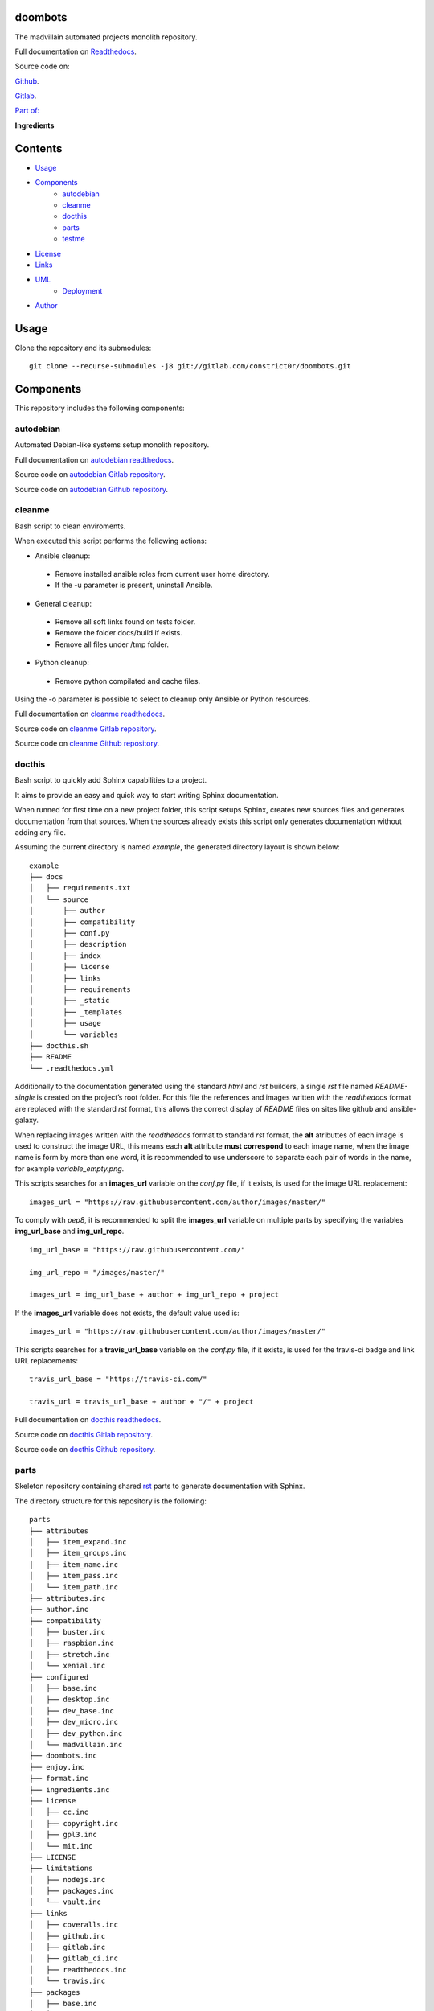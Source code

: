 
doombots
********

.. image:: https://readthedocs.org/projects/doombots/badge
   :alt: readthedocs

The madvillain automated projects monolith repository.

Full documentation on `Readthedocs
<https://doombots.readthedocs.io>`_.

Source code on:

`Github <https://github.com/constrict0r/doombots>`_.

`Gitlab <https://gitlab.com/constrict0r/doombots>`_.

`Part of: <https://gitlab.com/explore/projects?tag=doombots>`_

.. image:: https://gitlab.com/constrict0r/img/raw/master/doombots/doombots.png
   :alt: doombots

**Ingredients**

.. image:: https://gitlab.com/constrict0r/img/raw/master/doombots/ingredients.png
   :alt: ingredients


Contents
********

* `Usage <#Usage>`_
* `Components <#Components>`_
   * `autodebian <#autodebian>`_
   * `cleanme <#cleanme>`_
   * `docthis <#docthis>`_
   * `parts <#parts>`_
   * `testme <#testme>`_
* `License <#License>`_
* `Links <#Links>`_
* `UML <#UML>`_
   * `Deployment <#deployment>`_
* `Author <#Author>`_

Usage
*****

Clone the repository and its submodules:

::

   git clone --recurse-submodules -j8 git://gitlab.com/constrict0r/doombots.git


Components
**********

This repository includes the following components:


autodebian
==========

Automated Debian-like systems setup monolith repository.

Full documentation on `autodebian readthedocs
<https://autodebian.readthedocs.io>`_.

Source code on `autodebian Gitlab repository
<https://gitlab.com/constrict0r/autodebian>`_.

Source code on `autodebian Github repository
<https://github.com/constrict0r/autodebian>`_.

.. image:: https://gitlab.com/constrict0r/img/raw/master/doombots/autodebian.png
   :alt: autodebian


cleanme
=======

Bash script to clean enviroments.

When executed this script performs the following actions:

* Ansible cleanup:

..

   * Remove installed ansible roles from current user home directory.

   * If the -u parameter is present, uninstall Ansible.

* General cleanup:

..

   * Remove all soft links found on tests folder.

   * Remove the folder docs/build if exists.

   * Remove all files under /tmp folder.

* Python cleanup:

..

   * Remove python compilated and cache files.

Using the -o parameter is possible to select to cleanup only Ansible
or Python resources.

Full documentation on `cleanme readthedocs
<https://cleanme.readthedocs.io>`_.

Source code on `cleanme Gitlab repository
<https://gitlab.com/constrict0r/cleanme>`_.

Source code on `cleanme Github repository
<https://github.com/constrict0r/cleanme>`_.

.. image:: https://gitlab.com/constrict0r/img/raw/master/doombots/cleanme.png
   :alt: cleanme


docthis
=======

Bash script to quickly add Sphinx capabilities to a project.

It aims to provide an easy and quick way to start writing Sphinx
documentation.

When runned for first time on a new project folder, this script setups
Sphinx, creates new sources files and generates documentation from
that sources. When the sources already exists this script only
generates documentation without adding any file.

Assuming the current directory is named *example*, the generated
directory layout is shown below:

::

   example
   ├── docs
   │   ├── requirements.txt
   │   └── source
   │       ├── author
   │       ├── compatibility
   │       ├── conf.py
   │       ├── description
   │       ├── index
   │       ├── license
   │       ├── links
   │       ├── requirements
   │       ├── _static
   │       ├── _templates
   │       ├── usage
   │       └── variables
   ├── docthis.sh
   ├── README
   └── .readthedocs.yml

Additionally to the documentation generated using the standard *html*
and *rst* builders, a  single *rst* file named *README-single* is
created on the project’s root folder. For this file the references and
images written with the *readthedocs* format are replaced with the
standard *rst* format, this allows the correct display of *README*
files on sites like github and ansible-galaxy.

When replacing images written with the *readthedocs* format to
standard *rst* format, the **alt** atributtes of each image is used to
construct the image URL, this means each **alt** attribute **must
correspond** to each image name, when the image name is form by more
than one word, it is recommended to use underscore to separate each
pair of words in the name, for example *variable_empty.png*.

This scripts searches for an **images_url** variable on the *conf.py*
file, if it exists, is used for the image URL replacement:

::

   images_url = "https://raw.githubusercontent.com/author/images/master/"

To comply with *pep8*, it is recommended to split the **images_url**
variable on multiple parts by specifying the variables
**img_url_base** and **img_url_repo**.

::

   img_url_base = "https://raw.githubusercontent.com/"

   img_url_repo = "/images/master/"

   images_url = img_url_base + author + img_url_repo + project

If the **images_url** variable does not exists, the default value used
is:

::

   images_url = "https://raw.githubusercontent.com/author/images/master/"

This scripts searches for a **travis_url_base** variable on the
*conf.py* file, if it exists, is used for the travis-ci badge and link
URL replacements:

::

   travis_url_base = "https://travis-ci.com/"

   travis_url = travis_url_base + author + "/" + project

Full documentation on `docthis readthedocs
<https://docthis.readthedocs.io>`_.

Source code on `docthis Gitlab repository
<https://gitlab.com/constrict0r/docthis>`_.

Source code on `docthis Github repository
<https://github.com/constrict0r/docthis>`_.

.. image:: https://gitlab.com/constrict0r/img/raw/master/doombots/docthis.png
   :alt: docthis


parts
=====

Skeleton repository containing shared `rst
<http://docutils.sourceforge.net/rst.html>`_ parts to generate
documentation with Sphinx.

The directory structure for this repository is the following:

::

   parts
   ├── attributes
   │   ├── item_expand.inc
   │   ├── item_groups.inc
   │   ├── item_name.inc
   │   ├── item_pass.inc
   │   └── item_path.inc
   ├── attributes.inc
   ├── author.inc
   ├── compatibility
   │   ├── buster.inc
   │   ├── raspbian.inc
   │   ├── stretch.inc
   │   └── xenial.inc
   ├── configured
   │   ├── base.inc
   │   ├── desktop.inc
   │   ├── dev_base.inc
   │   ├── dev_micro.inc
   │   ├── dev_python.inc
   │   └── madvillain.inc
   ├── doombots.inc
   ├── enjoy.inc
   ├── format.inc
   ├── ingredients.inc
   ├── license
   │   ├── cc.inc
   │   ├── copyright.inc
   │   ├── gpl3.inc
   │   └── mit.inc
   ├── LICENSE
   ├── limitations
   │   ├── nodejs.inc
   │   ├── packages.inc
   │   └── vault.inc
   ├── links
   │   ├── coveralls.inc
   │   ├── github.inc
   │   ├── gitlab.inc
   │   ├── gitlab_ci.inc
   │   ├── readthedocs.inc
   │   └── travis.inc
   ├── packages
   │   ├── base.inc
   │   ├── desktop.inc
   │   ├── dev_base.inc
   │   ├── dev_micro.inc
   │   ├── dev_python.inc
   │   └── madvillain.inc
   ├── parameters
   │   ├── help.inc
   │   ├── password.inc
   │   ├── path.inc
   │   ├── recursive.inc
   │   ├── requirements.inc
   │   └── username.inc
   ├── README.md
   ├── requirements
   │   ├── ansible.inc
   │   ├── docker.inc
   │   ├── jinja2.inc
   │   ├── molecule.inc
   │   ├── pip.inc
   │   ├── python.inc
   │   ├── pyyaml.inc
   │   ├── requests.inc
   │   └── setuptools.inc
   ├── uml
   │   ├── class.inc
   │   ├── deployment.inc
   │   └── main.inc
   ├── usage
   │   ├── dev_micro.inc
   │   ├── dev_python.inc
   │   ├── role.inc
   │   ├── script.inc
   │   └── testme.inc
   └── variables
       ├── configuration.inc
       ├── expand.inc
       ├── expand_b.inc
       ├── group.inc
       ├── items.inc
       ├── items_b.inc
       ├── packages.inc
       ├── packages_npm.inc
       ├── packages_pip.inc
       ├── packages_purge.inc
       ├── password.inc
       ├── repositories.inc
       ├── secondary.inc
       ├── services.inc
       ├── services_disable.inc
       ├── system_skeleton.inc
       ├── titles.inc
       ├── titles_b.inc
       ├── unified.inc
       ├── unified_b.inc
       ├── update.inc
       ├── upgrade.inc
       ├── users.inc
       ├── user_skeleton.inc
       ├── user_tasks.inc
       └── validate.inc

Source code on `parts Gitlab repository
<https://gitlab.com/constrict0r/parts>`_.

Source code on `parts Github repository
<https://github.com/constrict0r/parts>`_.

.. image:: https://gitlab.com/constrict0r/img/raw/master/doombots/parts.png
   :alt: parts


testme
======

Bash script to auto-discover and run all project tests.

This script searchs on a project folder for tests of the types:

* `Ansible <https://www.ansible.com/>`_:

..

   * `Molecule <https://molecule.readthedocs.io>`_.

* `Bats <https://github.com/sstephenson/bats>`_.

* `Python <https://pytest.org/en/latest/>`_:

..

   * If the *coverage* package is installed and the **-c** parameter
      is present, a coverage report is also generated.

Any test found is executed. The locations where this script searches
for tests are:

* Ansible modules on *./library*.

* Ansible test plugins on *./tests_plugins*.

* Ansible playbooks with the *-playbook* suffix on *./tests*.

* The folder *molecule*.

* Files with the extension *.bats* on *./tests/*.

* Files with the extension *.py* on *./tests/*.

Full documentation on `testme readthedocs
<https://testme.readthedocs.io>`_.

Source code on `testme Gitlab repository
<https://gitlab.com/constrict0r/testme>`_.

Source code on `testme Github repository
<https://github.com/constrict0r/testme>`_.

.. image:: https://gitlab.com/constrict0r/img/raw/master/doombots/testme.png
   :alt: testme


License
*******

MIT. See the LICENSE file for more details.


Links
*****

* `Github <https://github.com/constrict0r/doombots>`_.

* `Readthedocs <https://doombots.readthedocs.io>`_.


UML
***


Deployment
==========

The full project structure is shown below:

.. image:: https://gitlab.com/constrict0r/img/raw/master/doombots/deployment.png
   :alt: deployment


Author
******

.. image:: https://gitlab.com/constrict0r/img/raw/master/doombots/author.png
   :alt: author

The Travelling Vaudeville Villain.

Enjoy!!!

.. image:: https://gitlab.com/constrict0r/img/raw/master/doombots/enjoy.png
   :alt: enjoy

